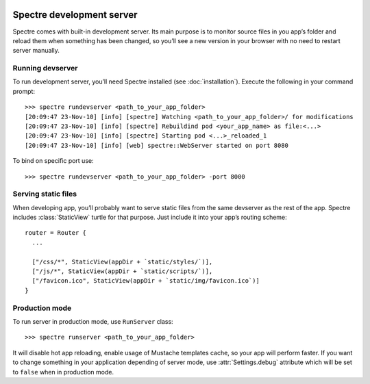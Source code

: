 .. image:: _images/devserver.jpg
   :class: article_cover cover_devserver

============================
 Spectre development server
============================

Spectre comes with built-in development server. Its main purpose is to monitor source files in you app’s folder and reload them when something has been changed, so you’ll see a new version in your browser with no need to restart server manually.

Running devserver
-----------------

To run development server, you’ll need Spectre installed (see :doc:`installation`). Execute the following in your command prompt::

  >>> spectre rundevserver <path_to_your_app_folder>
  [20:09:47 23-Nov-10] [info] [spectre] Watching <path_to_your_app_folder>/ for modifications
  [20:09:47 23-Nov-10] [info] [spectre] Rebuildind pod <your_app_name> as file:<...>
  [20:09:47 23-Nov-10] [info] [spectre] Starting pod <...>_reloaded_1
  [20:09:47 23-Nov-10] [info] [web] spectre::WebServer started on port 8080
  
To bind on specific port use::

  >>> spectre rundevserver <path_to_your_app_folder> -port 8000
 
Serving static files
--------------------

When developing app, you’ll probably want to serve static files from the same devserver as the rest of the app. Spectre includes :class:`StaticView` turtle for that purpose. Just include it into your app’s routing scheme::

  router = Router {
    ...
    
    ["/css/*", StaticView(appDir + `static/styles/`)],
    ["/js/*", StaticView(appDir + `static/scripts/`)],
    ["/favicon.ico", StaticView(appDir + `static/img/favicon.ico`)]
  }

.. _devserver-production-mode:
  
Production mode
---------------

To run server in production mode, use ``RunServer`` class::

  >>> spectre runserver <path_to_your_app_folder>

It will disable hot app reloading, enable usage of Mustache templates cache, so your app will perform faster. If you want to change something in your application depending of server mode, use :attr:`Settings.debug` attribute which will be set to ``false`` when in production mode.